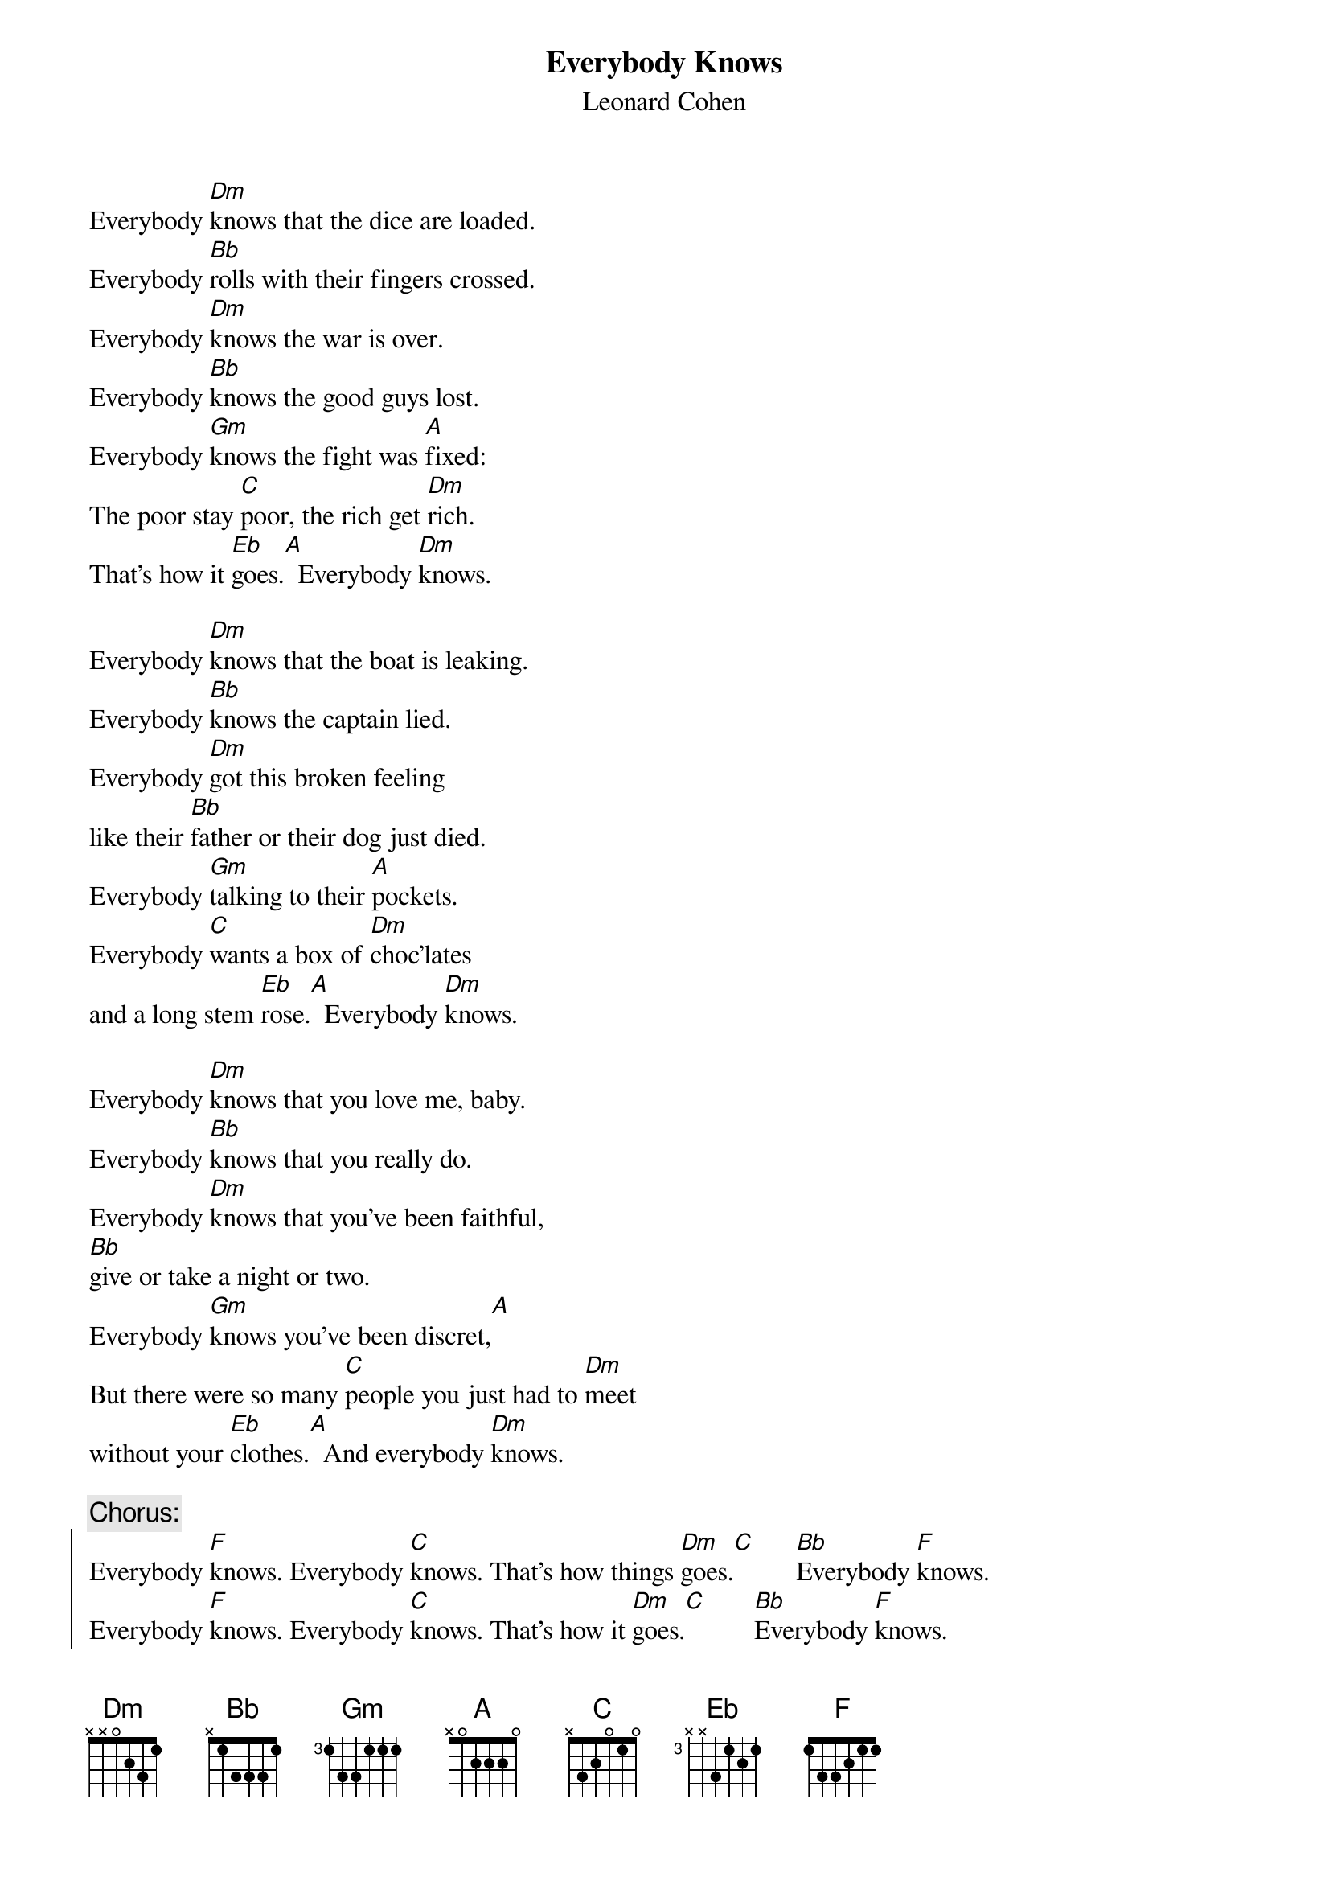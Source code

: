 #transcribed by f91-jsc@nada.kth.se
# Jan-Erik Schuch 
{t:Everybody Knows}
{st:Leonard Cohen}
Everybody [Dm]knows that the dice are loaded.
Everybody [Bb]rolls with their fingers crossed.
Everybody [Dm]knows the war is over.
Everybody [Bb]knows the good guys lost.
Everybody [Gm]knows the fight was [A]fixed:
The poor stay [C]poor, the rich get [Dm]rich.
That's how it [Eb]goes.[A]  Everybody [Dm]knows.

Everybody [Dm]knows that the boat is leaking.
Everybody [Bb]knows the captain lied.
Everybody [Dm]got this broken feeling
like their [Bb]father or their dog just died.
Everybody [Gm]talking to their [A]pockets.
Everybody [C]wants a box of [Dm]choc'lates
and a long stem [Eb]rose.[A]  Everybody [Dm]knows.

Everybody [Dm]knows that you love me, baby.
Everybody [Bb]knows that you really do.
Everybody [Dm]knows that you've been faithful,
[Bb]give or take a night or two. 
Everybody [Gm]knows you've been discret,[A]
But there were so many [C]people you just had to [Dm]meet
without your [Eb]clothes.[A]  And everybody [Dm]knows.

{c:Chorus:}
{soc}
Everybody [F]knows. Everybody [C]knows. That's how things [Dm]goes.[C]      [Bb]Everybody [F]knows.
Everybody [F]knows. Everybody [C]knows. That's how it [Dm]goes.[C]       [Bb]Everybody [F]knows.
{eoc}

[Dm]And everybody [Dm]knows that it's now or never.
Everybody [Bb]knows that's me or you.
And everybody [Dm]knows that you live forever
when you've [Bb]done a line or two.
Everybody [Gm]knows the deal is [A]rotten:
Old black [C]Joe's still picking [Dm]cotton
for your ribbon and [Eb]bows. [A]  And everybody [Dm]knows.

Everybody [Dm]knows that the plague is coming.
Everybody [Bb]knows that it's moving fast.
Everybody [Dm]knows that the naked man and the woman
are just a [Bb]shining artifact of the past.
Everybody [Gm]knows the scene is [A]dead,
But there's gonna [C]be a meter on your [Dm]bed 
that will dis[Eb]close[A]  What everybody [Dm]knows.

And everybody [Dm]knows that you're in trouble.
Everybody [Bb]knows what you've been through,
from the bloody [Dm]cross on top of Calvary 
to the [Bb]beach of Malibu.
Everybody [Gm]knows it's coming a[A]part:
Take one [C]last look at this sacred [Dm]heart
before it [Eb]blows. [A]  And everybody [Dm]knows.

{c:Chorus} 
